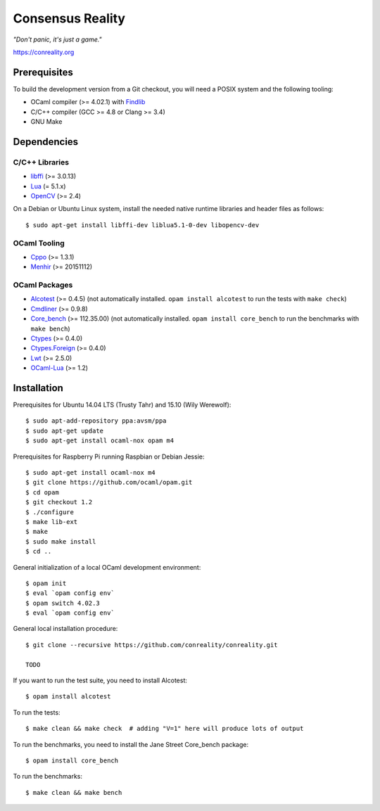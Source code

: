 *****************
Consensus Reality
*****************

*"Don't panic, it's just a game."*

https://conreality.org

.. image:: https://api.travis-ci.org/conreality/conreality.svg?branch=master
   :target: https://travis-ci.org/conreality/conreality
   :alt: Travis CI build status

.. image:: https://coveralls.io/repos/conreality/conreality/badge.svg?branch=master&service=github
   :target: https://coveralls.io/github/conreality/conreality?branch=master
   :alt: Coveralls.io code coverage

Prerequisites
=============

To build the development version from a Git checkout, you will need a POSIX
system and the following tooling:

* OCaml compiler (>= 4.02.1)
  with `Findlib <http://projects.camlcity.org/projects/findlib.html>`__
* C/C++ compiler (GCC >= 4.8 or Clang >= 3.4)
* GNU Make

Dependencies
============

C/C++ Libraries
---------------

* `libffi <https://sourceware.org/libffi/>`__ (>= 3.0.13)

* `Lua <http://www.lua.org/download.html>`__ (= 5.1.x)

* `OpenCV <http://opencv.org/>`__ (>= 2.4)

On a Debian or Ubuntu Linux system, install the needed native runtime
libraries and header files as follows::

   $ sudo apt-get install libffi-dev liblua5.1-0-dev libopencv-dev

OCaml Tooling
-------------

* `Cppo <https://opam.ocaml.org/packages/cppo/cppo.1.3.1/>`__ (>= 1.3.1)

* `Menhir <https://opam.ocaml.org/packages/menhir/menhir.20151112/>`__ (>= 20151112)

OCaml Packages
--------------

* `Alcotest <https://opam.ocaml.org/packages/alcotest/alcotest.0.4.5/>`__ (>= 0.4.5)
  (not automatically installed. ``opam install alcotest`` to run the tests with ``make check``)

* `Cmdliner <https://opam.ocaml.org/packages/cmdliner/cmdliner.0.9.8/>`__ (>= 0.9.8)

* `Core_bench <https://github.com/janestreet/core_bench>`__ (>= 112.35.00)
  (not automatically installed. ``opam install core_bench`` to run the benchmarks with ``make bench``)

* `Ctypes <https://opam.ocaml.org/packages/ctypes/ctypes.0.4.0/>`__ (>= 0.4.0)

* `Ctypes.Foreign <https://opam.ocaml.org/packages/ctypes-foreign/ctypes-foreign.0.4.0/>`__ (>= 0.4.0)

* `Lwt <https://opam.ocaml.org/packages/lwt/lwt.2.5.0/>`__ (>= 2.5.0)

* `OCaml-Lua <https://opam.ocaml.org/packages/ocaml-lua/ocaml-lua.1.2/>`__ (>= 1.2)

Installation
============

Prerequisites for Ubuntu 14.04 LTS (Trusty Tahr) and 15.10 (Wily Werewolf)::

   $ sudo apt-add-repository ppa:avsm/ppa
   $ sudo apt-get update
   $ sudo apt-get install ocaml-nox opam m4

Prerequisites for Raspberry Pi running Raspbian or Debian Jessie::

   $ sudo apt-get install ocaml-nox m4
   $ git clone https://github.com/ocaml/opam.git
   $ cd opam
   $ git checkout 1.2
   $ ./configure
   $ make lib-ext
   $ make
   $ sudo make install
   $ cd ..

General initialization of a local OCaml development environment::

   $ opam init
   $ eval `opam config env`
   $ opam switch 4.02.3
   $ eval `opam config env`

General local installation procedure::

   $ git clone --recursive https://github.com/conreality/conreality.git

   TODO

If you want to run the test suite, you need to install Alcotest::

   $ opam install alcotest

To run the tests::

   $ make clean && make check  # adding "V=1" here will produce lots of output

To run the benchmarks, you need to install the Jane Street Core_bench package::

   $ opam install core_bench

To run the benchmarks::

   $ make clean && make bench

